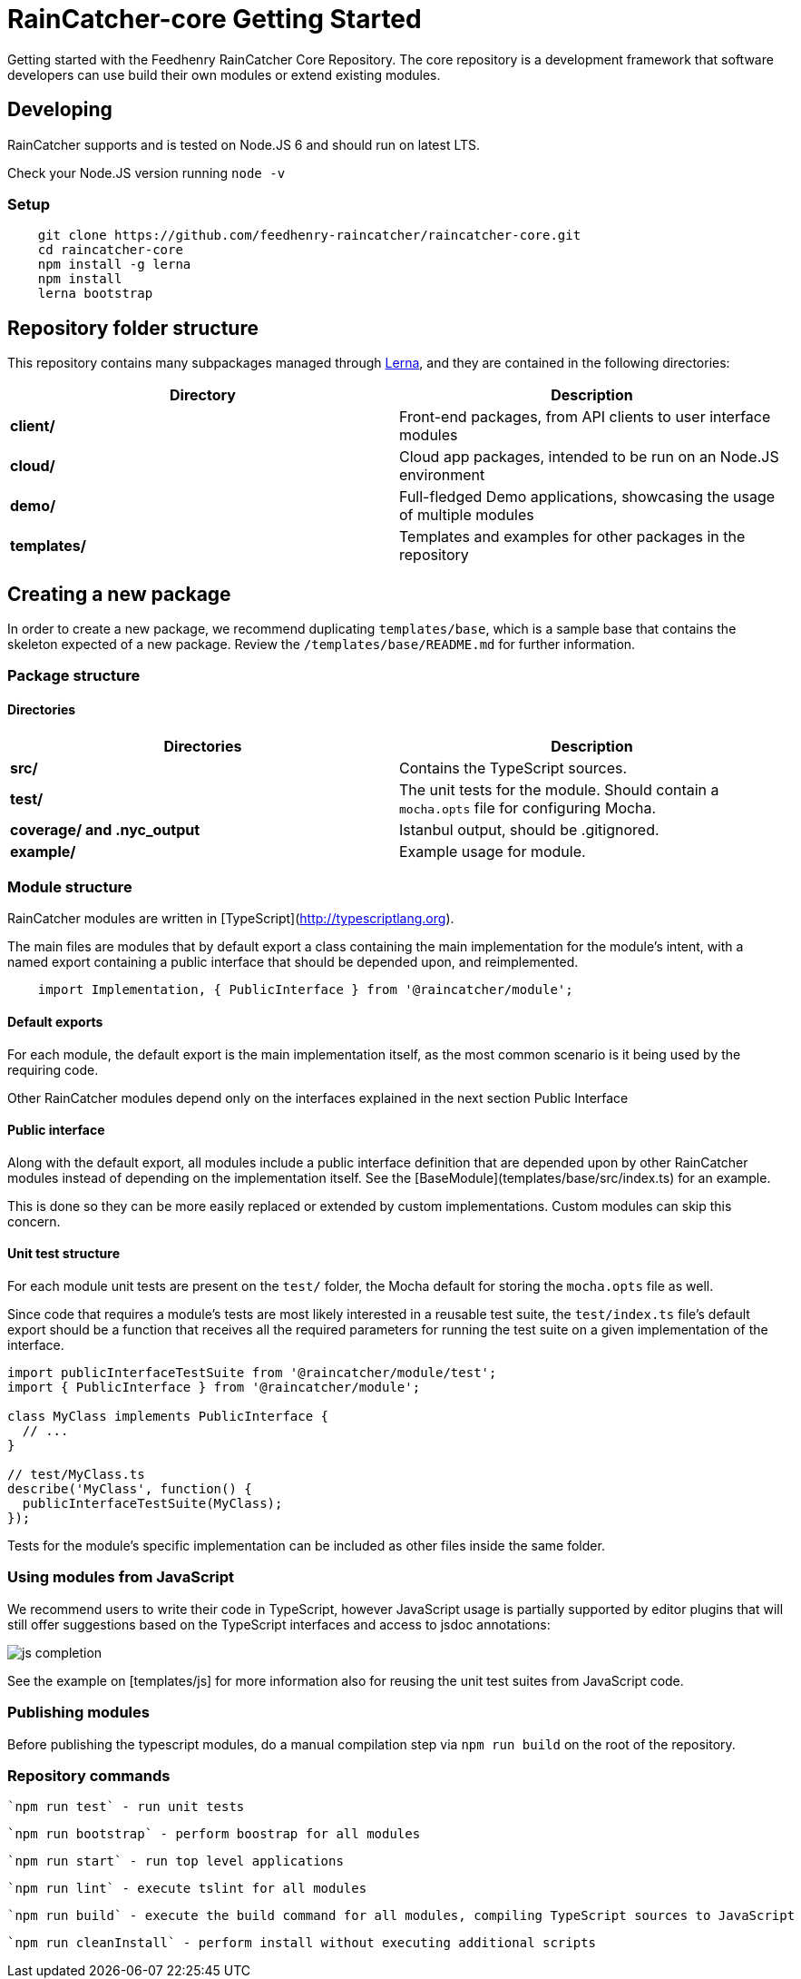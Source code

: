[id='raincatcher-core-getting-started-{chapter}']
= RainCatcher-core Getting Started

Getting started with the Feedhenry RainCatcher Core Repository. The core repository is
a development framework that software developers can use build their
own modules or extend existing modules.

== Developing

RainCatcher supports and is tested on Node.JS 6 and should run on latest LTS.

Check your Node.JS version running `node -v`

=== Setup

[source,bash]
----
    git clone https://github.com/feedhenry-raincatcher/raincatcher-core.git
    cd raincatcher-core
    npm install -g lerna
    npm install
    lerna bootstrap
----

== Repository folder structure

This repository contains many subpackages managed through https://lernajs.io/[Lerna],
and they are contained in the following directories:

|====
|Directory | Description

|*client/* |Front-end packages, from API clients to user interface modules
|*cloud/* |Cloud app packages, intended to be run on an Node.JS environment
|*demo/*  |Full-fledged Demo applications, showcasing the usage of multiple modules
|*templates/*| Templates and examples for other packages in the repository
|====

== Creating a new package

In order to create a new package, we recommend duplicating
`templates/base`, which is a sample base that contains the skeleton expected of a new package.
Review the `/templates/base/README.md` for further information.

=== Package structure

==== Directories

|====
|Directories|Description

|*src/*| Contains the TypeScript sources.
|*test/*| The unit tests for the module. Should contain a `mocha.opts` file for configuring
Mocha.
|*coverage/ and .nyc_output*|Istanbul output, should be .gitignored.
|*example/*|Example usage for module.
|====

=== Module structure

RainCatcher modules are written in [TypeScript](http://typescriptlang.org).

The main files are modules that by default export a class containing the main
implementation for the module's intent, with a named export containing a public
interface that should be depended upon, and reimplemented.

[source,javascript]
    import Implementation, { PublicInterface } from '@raincatcher/module';


==== Default exports

For each module, the default export is the main implementation itself, as the most
common scenario is it being used by the requiring code.

Other RainCatcher modules depend only on the interfaces explained in the next section Public
Interface

[#public-interface]
==== Public interface

Along with the default export, all modules include a public interface definition that are
depended upon by other RainCatcher modules instead of depending on the implementation itself.
See the [BaseModule](templates/base/src/index.ts) for an example.

This is done so they can be more easily replaced or extended by custom implementations.
Custom modules can skip this concern.

==== Unit test structure

For each module unit tests are present on the `test/` folder, the Mocha default for storing the
`mocha.opts` file as well.

Since code that requires a module's tests are most likely interested in a reusable test suite,
the `test/index.ts` file's default export should be a function that receives all the required
parameters for running the test suite on a given implementation of the interface.

[source,javascript]
----
import publicInterfaceTestSuite from '@raincatcher/module/test';
import { PublicInterface } from '@raincatcher/module';

class MyClass implements PublicInterface {
  // ...
}

// test/MyClass.ts
describe('MyClass', function() {
  publicInterfaceTestSuite(MyClass);
});
----

Tests for the module's specific implementation can be included as other files inside the same
folder.

=== Using modules from JavaScript

We recommend users to write their code in TypeScript, however JavaScript usage is partially
supported by editor plugins that will still offer suggestions based on the TypeScript interfaces
and access to jsdoc annotations:

image::../../shared/images/js-completion.png[]

See the example on [templates/js] for more information also for reusing the unit test suites
from JavaScript code.

=== Publishing modules

Before publishing the typescript modules, do a manual compilation step via `npm run build` on
the root of the repository.

=== Repository commands

 `npm run test` - run unit tests

 `npm run bootstrap` - perform boostrap for all modules

 `npm run start` - run top level applications

 `npm run lint` - execute tslint for all modules

 `npm run build` - execute the build command for all modules, compiling TypeScript sources to JavaScript

 `npm run cleanInstall` - perform install without executing additional scripts

